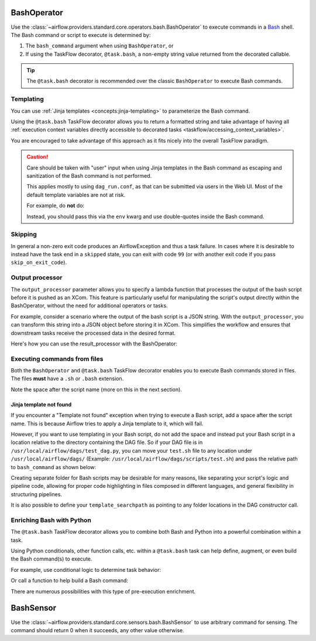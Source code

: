  .. Licensed to the Apache Software Foundation (ASF) under one
    or more contributor license agreements.  See the NOTICE file
    distributed with this work for additional information
    regarding copyright ownership.  The ASF licenses this file
    to you under the Apache License, Version 2.0 (the
    "License"); you may not use this file except in compliance
    with the License.  You may obtain a copy of the License at

 ..   http://www.apache.org/licenses/LICENSE-2.0

 .. Unless required by applicable law or agreed to in writing,
    software distributed under the License is distributed on an
    "AS IS" BASIS, WITHOUT WARRANTIES OR CONDITIONS OF ANY
    KIND, either express or implied.  See the License for the
    specific language governing permissions and limitations
    under the License.



.. _howto/operator:BashOperator:

BashOperator
============

Use the :class:`~airflow.providers.standard.core.operators.bash.BashOperator` to execute
commands in a `Bash <https://www.gnu.org/software/bash/>`__ shell. The Bash command or script to execute is
determined by:

1. The ``bash_command`` argument when using ``BashOperator``, or

2. If using the TaskFlow decorator, ``@task.bash``, a non-empty string value returned from the decorated callable.


.. tip::

    The ``@task.bash`` decorator is recommended over the classic ``BashOperator`` to execute Bash commands.


.. tab-set::

    .. tab-item:: @task.bash
        :sync: taskflow

        .. exampleinclude:: /../../airflow/example_dags/example_bash_decorator.py
            :language: python
            :dedent: 4
            :start-after: [START howto_decorator_bash]
            :end-before: [END howto_decorator_bash]

    .. tab-item:: BashOperator
        :sync: operator

        .. exampleinclude:: /../../airflow/example_dags/example_bash_operator.py
            :language: python
            :dedent: 4
            :start-after: [START howto_operator_bash]
            :end-before: [END howto_operator_bash]


Templating
----------

You can use :ref:`Jinja templates <concepts:jinja-templating>` to parameterize the Bash command.

.. tab-set::

    .. tab-item:: @task.bash
        :sync: taskflow

        .. exampleinclude:: /../../airflow/example_dags/example_bash_decorator.py
            :language: python
            :dedent: 4
            :start-after: [START howto_decorator_bash_template]
            :end-before: [END howto_decorator_bash_template]

    .. tab-item:: BashOperator
        :sync: operator

        .. exampleinclude:: /../../airflow/example_dags/example_bash_operator.py
            :language: python
            :dedent: 4
            :start-after: [START howto_operator_bash_template]
            :end-before: [END howto_operator_bash_template]

Using the ``@task.bash`` TaskFlow decorator allows you to return a formatted string and take advantage of
having all :ref:`execution context variables directly accessible to decorated tasks <taskflow/accessing_context_variables>`.

.. exampleinclude:: /../../airflow/example_dags/example_bash_decorator.py
    :language: python
    :dedent: 4
    :start-after: [START howto_decorator_bash_context_vars]
    :end-before: [END howto_decorator_bash_context_vars]

You are encouraged to take advantage of this approach as it fits nicely into the overall TaskFlow paradigm.

.. caution::

    Care should be taken with "user" input when using Jinja templates in the Bash command as escaping and
    sanitization of the Bash command is not performed.

    This applies mostly to using ``dag_run.conf``, as that can be submitted via users in the Web UI. Most of
    the default template variables are not at risk.

    For example, do **not** do:

    .. tab-set::

        .. tab-item:: @task.bash
            :sync: taskflow

            .. code-block:: python

                @task.bash
                def bash_task() -> str:
                    return 'echo "Here is the message: \'{{ dag_run.conf["message"] if dag_run.conf else "" }}\'"'


                # Or directly accessing `dag_run.conf`
                @task.bash
                def bash_task(dag_run) -> str:
                    message = dag_run.conf["message"] if dag_run.conf else ""
                    return f'echo "here is the message: {message}"'

        .. tab-item:: BashOperator
            :sync: operator

            .. code-block:: python

                bash_task = BashOperator(
                    task_id="bash_task",
                    bash_command='echo "Here is the message: \'{{ dag_run.conf["message"] if dag_run.conf else "" }}\'"',
                )


    Instead, you should pass this via the ``env`` kwarg and use double-quotes inside the Bash command.

    .. tab-set::

        .. tab-item:: @task.bash
            :sync: taskflow

            .. code-block:: python

                @task.bash(env={"message": '{{ dag_run.conf["message"] if dag_run.conf else "" }}'})
                def bash_task() -> str:
                    return "echo \"here is the message: '$message'\""

        .. tab-item:: BashOperator
            :sync: operator

            .. code-block:: python

                bash_task = BashOperator(
                    task_id="bash_task",
                    bash_command="echo \"here is the message: '$message'\"",
                    env={"message": '{{ dag_run.conf["message"] if dag_run.conf else "" }}'},
                )


Skipping
--------

In general a non-zero exit code produces an AirflowException and thus a task failure.  In cases where it is
desirable to instead have the task end in a ``skipped`` state, you can exit with code ``99`` (or with another
exit code if you pass ``skip_on_exit_code``).

.. tab-set::

    .. tab-item:: @task.bash
        :sync: taskflow

        .. exampleinclude:: /../../airflow/example_dags/example_bash_decorator.py
            :language: python
            :dedent: 4
            :start-after: [START howto_decorator_bash_skip]
            :end-before: [END howto_decorator_bash_skip]

    .. tab-item:: BashOperator
        :sync: operator

        .. exampleinclude:: /../../airflow/example_dags/example_bash_operator.py
            :language: python
            :start-after: [START howto_operator_bash_skip]
            :end-before: [END howto_operator_bash_skip]


Output processor
----------------

The ``output_processor`` parameter allows you to specify a lambda function that processes the output of the bash script
before it is pushed as an XCom. This feature is particularly useful for manipulating the script's output directly within
the BashOperator, without the need for additional operators or tasks.

For example, consider a scenario where the output of the bash script is a JSON string. With the ``output_processor``,
you can transform this string into a JSON object before storing it in XCom. This simplifies the workflow and ensures
that downstream tasks receive the processed data in the desired format.

Here's how you can use the result_processor with the BashOperator:

.. tab-set::

    .. tab-item:: @task.bash
        :sync: taskflow

        .. code-block:: python

            @task.bash(output_processor=lambda output: json.loads(output))
            def bash_task() -> str:
                return """
                    jq -c '.[] | select(.lastModified > "{{ data_interval_start | ts_zulu }}" or .created > "{{ data_interval_start | ts_zulu }}")' \\
                    example.json
                """

    .. tab-item:: BashOperator
        :sync: operator

        .. code-block:: python

            bash_task = BashOperator(
                task_id="filter_today_changes",
                bash_command="""
                    jq -c '.[] | select(.lastModified > "{{ data_interval_start | ts_zulu }}" or .created > "{{ data_interval_start | ts_zulu }}")' \\
                    example.json
                """,
                output_processor=lambda output: json.loads(output),
            )


Executing commands from files
-----------------------------
Both the ``BashOperator`` and ``@task.bash`` TaskFlow decorator enables you to execute Bash commands stored
in files. The files **must** have a ``.sh`` or ``.bash`` extension.

Note the space after the script name (more on this in the next section).

.. tab-set::

    .. tab-item:: @task.bash
        :sync: taskflow

        .. code-block:: python
            :emphasize-lines: 3

            @task.bash
            def run_command_from_script() -> str:
                return "$AIRFLOW_HOME/scripts/example.sh "


            run_script = run_command_from_script()

    .. tab-item:: BashOperator
        :sync: operator

        .. code-block:: python
            :emphasize-lines: 3

            run_script = BashOperator(
                task_id="run_command_from_script",
                bash_command="$AIRFLOW_HOME/scripts/example.sh ",
            )


Jinja template not found
""""""""""""""""""""""""

If you encounter a "Template not found" exception when trying to execute a Bash script, add a space after the
script name. This is because Airflow tries to apply a Jinja template to it, which will fail.

.. tab-set::

    .. tab-item:: @task.bash
        :sync: taskflow

        .. code-block:: python

            @task.bash
            def bash_example():
                # This fails with 'Jinja template not found' error
                # return "/home/batcher/test.sh",
                # This works (has a space after)
                return "/home/batcher/test.sh "

    .. tab-item:: BashOperator
        :sync: operator

        .. code-block:: python

            BashOperator(
                task_id="bash_example",
                # This fails with 'Jinja template not found' error
                # bash_command="/home/batcher/test.sh",
                # This works (has a space after)
                bash_command="/home/batcher/test.sh ",
            )

However, if you want to use templating in your Bash script, do not add the space
and instead put your Bash script in a location relative to the directory containing
the DAG file. So if your DAG file is in ``/usr/local/airflow/dags/test_dag.py``, you can
move your ``test.sh`` file to any location under ``/usr/local/airflow/dags/`` (Example:
``/usr/local/airflow/dags/scripts/test.sh``) and pass the relative path to ``bash_command``
as shown below:

.. tab-set::

    .. tab-item:: @tash.bash
        :sync: taskflow

        .. code-block:: python

            @task.bash
            def bash_example():
                # "scripts" folder is under "/usr/local/airflow/dags"
                return "scripts/test.sh"

    .. tab-item:: BashOperator
        :sync: operator

        .. code-block:: python

            t2 = BashOperator(
                task_id="bash_example",
                # "scripts" folder is under "/usr/local/airflow/dags"
                bash_command="scripts/test.sh",
            )

Creating separate folder for Bash scripts may be desirable for many reasons, like
separating your script's logic and pipeline code, allowing for proper code highlighting
in files composed in different languages, and general flexibility in structuring
pipelines.

It is also possible to define your ``template_searchpath`` as pointing to any folder
locations in the DAG constructor call.

.. tab-set::

    .. tab-item:: @task.bash
        :sync: taskflow

        .. code-block:: python
            :emphasize-lines: 1

            @dag(..., template_searchpath="/opt/scripts")
            def example_bash_dag():
                @task.bash
                def bash_example():
                    return "test.sh "

    .. tab-item:: BashOperator
        :sync: operator

        .. code-block:: python
            :emphasize-lines: 1

            with DAG("example_bash_dag", ..., template_searchpath="/opt/scripts"):
                t2 = BashOperator(
                    task_id="bash_example",
                    bash_command="test.sh ",
                )

Enriching Bash with Python
--------------------------

The ``@task.bash`` TaskFlow decorator allows you to combine both Bash and Python into a powerful combination
within a task.

Using Python conditionals, other function calls, etc. within a ``@task.bash`` task can help define, augment,
or even build the Bash command(s) to execute.

For example, use conditional logic to determine task behavior:

.. exampleinclude:: /../../airflow/example_dags/example_bash_decorator.py
    :language: python
    :dedent: 4
    :start-after: [START howto_decorator_bash_conditional]
    :end-before: [END howto_decorator_bash_conditional]

Or call a function to help build a Bash command:

.. exampleinclude:: /../../airflow/example_dags/example_bash_decorator.py
    :language: python
    :dedent: 4
    :start-after: [START howto_decorator_bash_build_cmd]
    :end-before: [END howto_decorator_bash_build_cmd]

There are numerous possibilities with this type of pre-execution enrichment.


.. _howto/operator:BashSensor:

BashSensor
==========

Use the :class:`~airflow.providers.standard.core.sensors.bash.BashSensor` to use arbitrary command for sensing. The command
should return 0 when it succeeds, any other value otherwise.

.. exampleinclude:: /../../airflow/example_dags/example_sensors.py
    :language: python
    :dedent: 4
    :start-after: [START example_bash_sensors]
    :end-before: [END example_bash_sensors]
